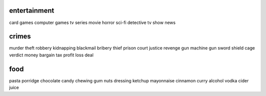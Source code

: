 entertainment
=============

card games
computer games
tv series
movie
horror
sci-fi
detective
tv show
news

crimes
======

murder
theft
robbery
kidnapping
blackmail
bribery
thief
prison
court
justice
revenge
gun
machine gun
sword
shield
cage
verdict
money
bargain
tax
profit
loss
deal

food
====

pasta
porridge
chocolate
candy
chewing gum
nuts
dressing
ketchup
mayonnaise
cinnamon
curry
alcohol
vodka
cider
juice
